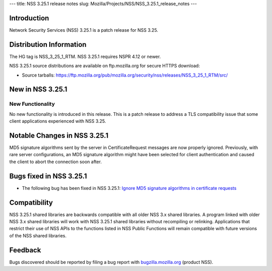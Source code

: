 --- title: NSS 3.25.1 release notes slug:
Mozilla/Projects/NSS/NSS_3.25.1_release_notes ---

.. _Introduction:

Introduction
------------

Network Security Services (NSS) 3.25.1 is a patch release for NSS 3.25.

.. _Distribution_Information:

Distribution Information
------------------------

The HG tag is NSS_3_25_1_RTM. NSS 3.25.1 requires NSPR 4.12 or newer.

NSS 3.25.1 source distributions are available on ftp.mozilla.org for
secure HTTPS download:

-  Source tarballs:
   https://ftp.mozilla.org/pub/mozilla.org/security/nss/releases/NSS_3_25_1_RTM/src/

.. _New_in_NSS_3.25.1:

New in NSS 3.25.1
-----------------

.. _New_Functionality:

New Functionality
~~~~~~~~~~~~~~~~~

No new functionality is introduced in this release. This is a patch
release to address a TLS compatibility issue that some client
applications experienced with NSS 3.25.

.. _Notable_Changes_in_NSS_3.25.1:

Notable Changes in NSS 3.25.1
-----------------------------

MD5 signature algorithms sent by the server in CertificateRequest
messages are now properly ignored. Previously, with rare server
configurations, an MD5 signature algorithm might have been selected for
client authentication and caused the client to abort the connection soon
after.

.. _Bugs_fixed_in_NSS_3.25.1:

Bugs fixed in NSS 3.25.1
------------------------

-  The following bug has been fixed in NSS 3.25.1: `Ignore MD5 signature
   algorithms in certificate
   requests <https://bugzilla.mozilla.org/show_bug.cgi?id=1304407>`__

.. _Compatibility:

Compatibility
-------------

NSS 3.25.1 shared libraries are backwards compatible with all older NSS
3.x shared libraries. A program linked with older NSS 3.x shared
libraries will work with NSS 3.25.1 shared libraries without recompiling
or relinking. Applications that restrict their use of NSS APIs to the
functions listed in NSS Public Functions will remain compatible with
future versions of the NSS shared libraries.

.. _Feedback:

Feedback
--------

Bugs discovered should be reported by filing a bug report with
`bugzilla.mozilla.org <https://bugzilla.mozilla.org/enter_bug.cgi?product=NSS>`__
(product NSS).

